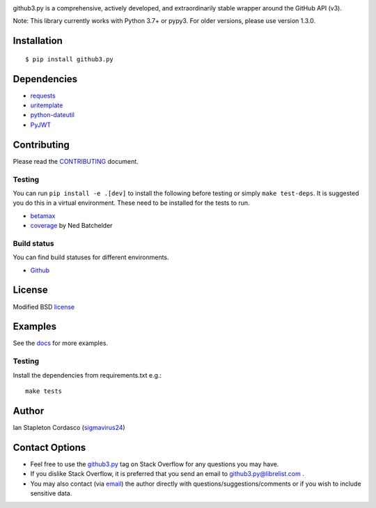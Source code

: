 .. image::
    https://raw.github.com/sigmavirus24/github3.py/master/docs/img/gh3-logo.png

github3.py is a comprehensive, actively developed, and extraordinarily stable
wrapper around the GitHub API (v3).

Note: This library currently works with Python 3.7+ or pypy3. For older versions, please use version 1.3.0.

Installation
------------

::

    $ pip install github3.py

Dependencies
------------

- requests_
- uritemplate_
- python-dateutil_
- PyJWT_

.. _requests: https://github.com/kennethreitz/requests
.. _uritemplate: https://github.com/sigmavirus24/uritemplate
.. _python-dateutil: https://github.com/dateutil/dateutil
.. _PyJWT: https://github.com/jpadilla/pyjwt


Contributing
------------

Please read the `CONTRIBUTING`_ document.

.. _CONTRIBUTING: https://github.com/sigmavirus24/github3.py/blob/master/CONTRIBUTING.rst

Testing
~~~~~~~

You can run ``pip install -e .[dev]`` to install the following before testing or
simply ``make test-deps``. It is suggested you do this in a virtual environment.
These need to be installed for the tests to run.

- betamax_
- coverage_ by Ned Batchelder

.. _betamax: https://github.com/sigmavirus24/betamax
.. _coverage: http://nedbatchelder.com/code/coverage/

Build status
~~~~~~~~~~~~

You can find build statuses for different environments.

- Github_

.. _Github: https://github.com/sigmavirus24/github3.py/actions

License
-------

Modified BSD license_

.. _license: https://github.com/sigmavirus24/github3.py/blob/master/LICENSE

Examples
--------

See the docs_ for more examples.

.. _docs: https://github3.readthedocs.io/en/latest/index.html#more-examples

Testing
~~~~~~~

Install the dependencies from requirements.txt e.g.:

::

    make tests

Author
------

Ian Stapleton Cordasco (sigmavirus24_)

.. _sigmavirus24: https://github.com/sigmavirus24

Contact Options
---------------

- Feel free to use the `github3.py`_ tag on Stack Overflow for any questions
  you may have.
- If you dislike Stack Overflow, it is preferred that you send an email to
  github3.py@librelist.com .
- You may also contact (via email_) the author directly with
  questions/suggestions/comments or if you wish to include sensitive data.

.. _github3.py: http://stackoverflow.com/questions/tagged/github3.py
.. _email: mailto:graffatcolmingov@gmail.com
